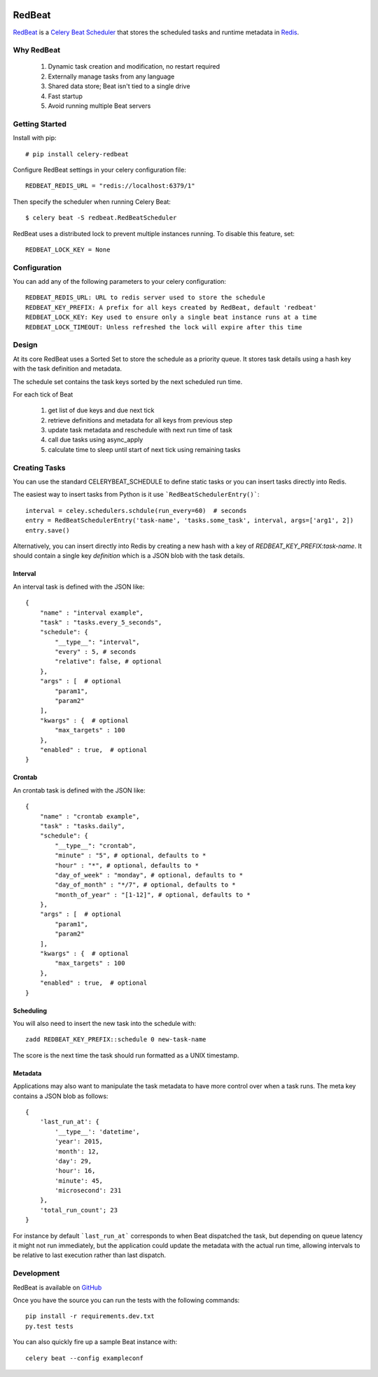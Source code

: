.. image:: https://img.shields.io/pypi/v/celery-redbeat.svg
.. image:: https://img.shields.io/github/license/sibson/redbeat.svg
.. image:: https://img.shields.io/circleci/project/sibson/redbeat.svg

RedBeat
=========
`RedBeat <https://github.com/sibson/redbeat>`_ is a `Celery Beat Scheduler <http://celery.readthedocs.org/en/latest/userguide/periodic-tasks.html>`_ that stores the scheduled tasks and runtime metadata in `Redis <http://redis.io/>`_.

Why RedBeat
--------------

  1. Dynamic task creation and modification, no restart required
  2. Externally manage tasks from any language
  3. Shared data store; Beat isn't tied to a single drive
  4. Fast startup
  5. Avoid running multiple Beat servers


Getting Started
------------------

Install with pip::

    # pip install celery-redbeat

Configure RedBeat settings in your celery configuration file::

    REDBEAT_REDIS_URL = "redis://localhost:6379/1"

Then specify the scheduler when running Celery Beat::

    $ celery beat -S redbeat.RedBeatScheduler

RedBeat uses a distributed lock to prevent multiple instances running.
To disable this feature, set::

    REDBEAT_LOCK_KEY = None


Configuration
----------------
You can add any of the following parameters to your celery configuration::

    REDBEAT_REDIS_URL: URL to redis server used to store the schedule
    REDBEAT_KEY_PREFIX: A prefix for all keys created by RedBeat, default 'redbeat'
    REDBEAT_LOCK_KEY: Key used to ensure only a single beat instance runs at a time
    REDBEAT_LOCK_TIMEOUT: Unless refreshed the lock will expire after this time


Design
---------
At its core RedBeat uses a Sorted Set to store the schedule as a priority queue.
It stores task details using a hash key with the task definition and metadata.

The schedule set contains the task keys sorted by the next scheduled run time.

For each tick of Beat

  1. get list of due keys and due next tick
  2. retrieve definitions and metadata for all keys from previous step
  3. update task metadata and reschedule with next run time of task
  4. call due tasks using async_apply
  5. calculate time to sleep until start of next tick using remaining tasks

Creating Tasks
------------------
You can use the standard CELERYBEAT_SCHEDULE to define static tasks or you can insert tasks
directly into Redis.

The easiest way to insert tasks from Python is it use ```RedBeatSchedulerEntry()```::

    interval = celey.schedulers.schdule(run_every=60)  # seconds
    entry = RedBeatSchedulerEntry('task-name', 'tasks.some_task', interval, args=['arg1', 2])
    entry.save()

Alternatively, you can insert directly into Redis by creating a new hash with a key of `REDBEAT_KEY_PREFIX:task-name`.
It should contain a single key `definition` which is a JSON blob with the task details.

Interval
~~~~~~~~
An interval task is defined with the JSON like::

    {
        "name" : "interval example",
        "task" : "tasks.every_5_seconds",
        "schedule": {
            "__type__": "interval",
            "every" : 5, # seconds
            "relative": false, # optional
        },
        "args" : [  # optional
            "param1",
            "param2"
        ], 
        "kwargs" : {  # optional
            "max_targets" : 100
        },
        "enabled" : true,  # optional
    }

Crontab
~~~~~~~
An crontab task is defined with the JSON like::

    {
        "name" : "crontab example",
        "task" : "tasks.daily",
        "schedule": {
            "__type__": "crontab",
            "minute" : "5", # optional, defaults to *
            "hour" : "*", # optional, defaults to *
            "day_of_week" : "monday", # optional, defaults to *
            "day_of_month" : "*/7", # optional, defaults to *
            "month_of_year" : "[1-12]", # optional, defaults to *
        },
        "args" : [  # optional
            "param1",
            "param2"
        ], 
        "kwargs" : {  # optional
            "max_targets" : 100
        },
        "enabled" : true,  # optional
    }


Scheduling
~~~~~~~~~~~~
You will also need to insert the new task into the schedule with::

    zadd REDBEAT_KEY_PREFIX::schedule 0 new-task-name

The score is the next time the task should run formatted as a UNIX timestamp.

Metadata
~~~~~~~~~~~
Applications may also want to manipulate the task metadata to have more control over when a task runs.
The meta key contains a JSON blob as follows::

    {
        'last_run_at': {
            '__type__': 'datetime',
            'year': 2015,
            'month': 12,
            'day': 29,
            'hour': 16,
            'minute': 45,
            'microsecond': 231
        },
        'total_run_count'; 23
    }

For instance by default ```last_run_at``` corresponds to when Beat dispatched the task, but depending on queue latency it might not run immediately, but the application could update the metadata with
the actual run time, allowing intervals to be relative to last execution rather than last dispatch.

Development
--------------
RedBeat is available on `GitHub <https://github.com/sibson/redbeat>`_

Once you have the source you can run the tests with the following commands::

    pip install -r requirements.dev.txt
    py.test tests

You can also quickly fire up a sample Beat instance with::

    celery beat --config exampleconf
